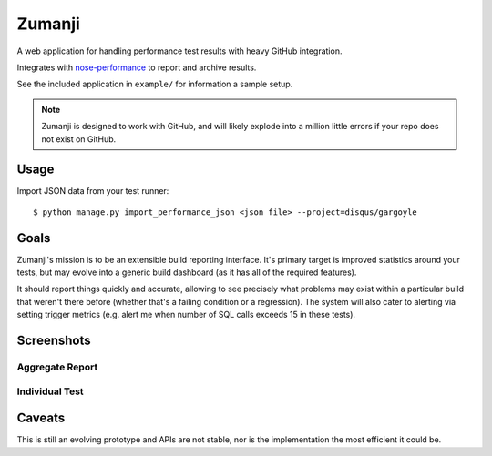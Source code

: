 Zumanji
=======

A web application for handling performance test results with heavy GitHub integration.

Integrates with `nose-performance <https://github.com/disqus/nose-performance>`_ to report and archive results.

See the included application in ``example/`` for information a sample setup.

.. note:: Zumanji is designed to work with GitHub, and will likely explode into a million little errors if your repo
          does not exist on GitHub.

Usage
-----

Import JSON data from your test runner::

    $ python manage.py import_performance_json <json file> --project=disqus/gargoyle

Goals
-----

Zumanji's mission is to be an extensible build reporting interface. It's primary target is improved
statistics around your tests, but may evolve into a generic build dashboard (as it has all of the
required features).

It should report things quickly and accurate, allowing to see precisely what problems may exist within
a particular build that weren't there before (whether that's a failing condition or a regression). The
system will also cater to alerting via setting trigger metrics (e.g. alert me when number of SQL calls
exceeds 15 in these tests).

Screenshots
-----------

Aggregate Report
~~~~~~~~~~~~~~~~

.. image:: https://github.com/disqus/zumanji/raw/master/screenshots/branch.png

Individual Test
~~~~~~~~~~~~~~~

.. image:: https://github.com/disqus/zumanji/raw/master/screenshots/leaf.png


Caveats
-------

This is still an evolving prototype and APIs are not stable, nor is the implementation the most efficient it could be.